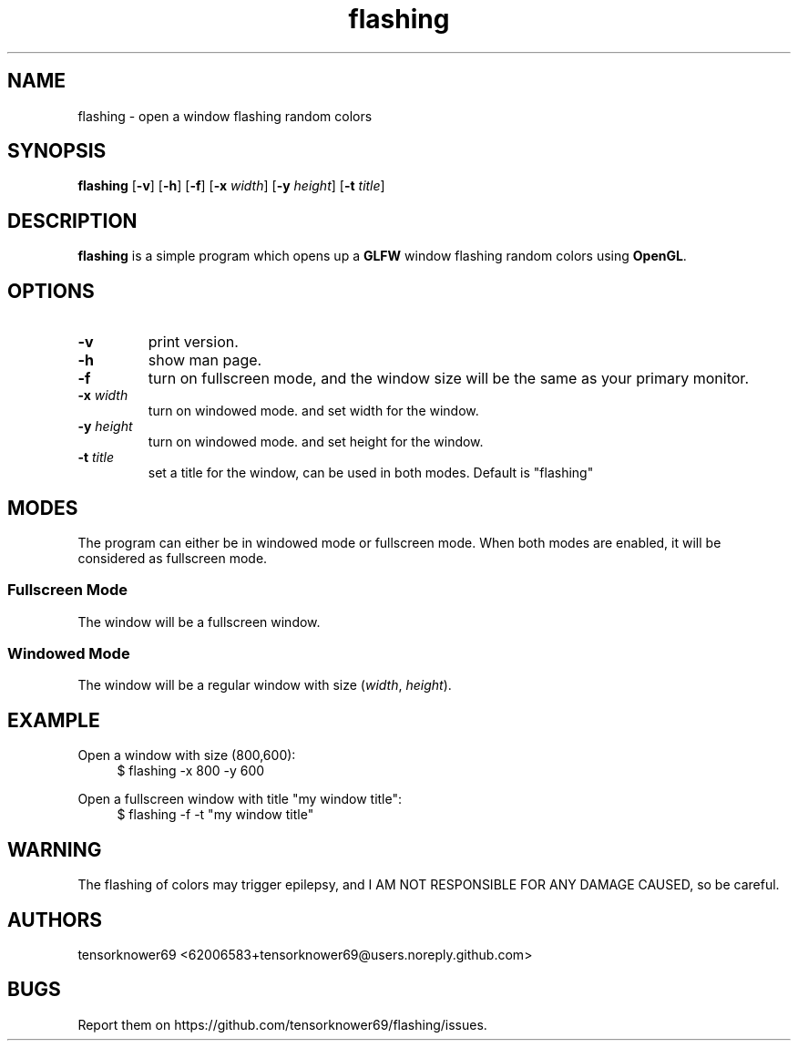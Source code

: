 .TH flashing 1 2020-10-29
.SH NAME
flashing \- open a window flashing random colors
.SH SYNOPSIS
.B flashing
.RB [ \-v ]
.RB [ \-h ]
.RB [ \-f ]
.RB [ \-x
.IR width ]
.RB [ \-y
.IR height ]
.RB [ \-t
.IR title ]
.SH DESCRIPTION
\fBflashing\fR is a simple program which opens up a \fBGLFW\fR window flashing random colors using \fBOpenGL\fR.
.SH OPTIONS
.TP
.B \-v
print version.
.TP
.B \-h
show man page.
.TP
.B \-f
turn on fullscreen mode, and the window size will be the same as your primary monitor.
.TP
.BI \-x " width"
turn on windowed mode. and set width for the window.
.TP
.BI \-y " height"
turn on windowed mode. and set height for the window.
.TP
.BI \-t " title"
set a title for the window, can be used in both modes. Default is "flashing"
.SH MODES
The program can either be in windowed mode or fullscreen mode. When both modes are enabled, it will be considered as fullscreen mode.
.SS Fullscreen Mode
The window will be a fullscreen window.
.SS Windowed Mode
The window will be a regular window with size (\fIwidth\fR, \fIheight\fR).
.SH EXAMPLE
.PP
Open a window with size (800,600):
.in +4n
.EX
$ flashing -x 800 -y 600
.EE
.PP
Open a fullscreen window with title "my window title":
.in +4n
.EX
$ flashing -f -t "my window title"
.EE
.SH WARNING
The flashing of colors may trigger epilepsy, and I AM NOT RESPONSIBLE FOR ANY DAMAGE CAUSED, so be careful.
.SH AUTHORS
tensorknower69 <62006583+tensorknower69@users.noreply.github.com>
.SH BUGS
Report them on https://github.com/tensorknower69/flashing/issues.
